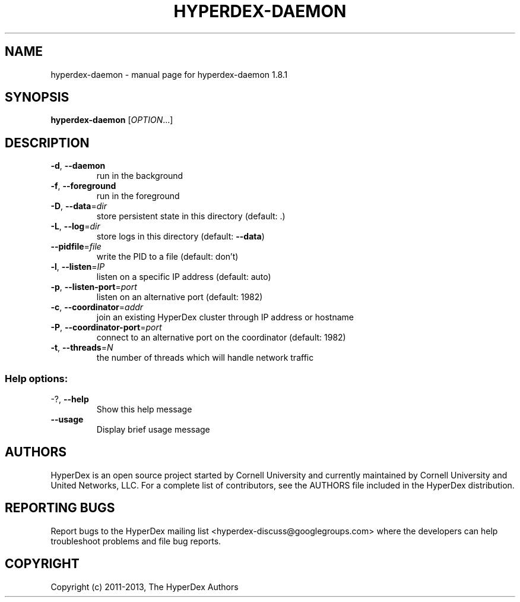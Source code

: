 .\" DO NOT MODIFY THIS FILE!  It was generated by help2man 1.44.1.
.TH HYPERDEX-DAEMON "1" "July 2015" "hyperdex-daemon 1.8.1" "HyperDex User Manual"
.SH NAME
hyperdex-daemon \- manual page for hyperdex-daemon 1.8.1
.SH SYNOPSIS
.B hyperdex-daemon
[\fIOPTION\fR...]
.SH DESCRIPTION
.TP
\fB\-d\fR, \fB\-\-daemon\fR
run in the background
.TP
\fB\-f\fR, \fB\-\-foreground\fR
run in the foreground
.TP
\fB\-D\fR, \fB\-\-data\fR=\fIdir\fR
store persistent state in this directory
(default: .)
.TP
\fB\-L\fR, \fB\-\-log\fR=\fIdir\fR
store logs in this directory (default:
\fB\-\-data\fR)
.TP
\fB\-\-pidfile\fR=\fIfile\fR
write the PID to a file (default: don't)
.TP
\fB\-l\fR, \fB\-\-listen\fR=\fIIP\fR
listen on a specific IP address (default:
auto)
.TP
\fB\-p\fR, \fB\-\-listen\-port\fR=\fIport\fR
listen on an alternative port (default: 1982)
.TP
\fB\-c\fR, \fB\-\-coordinator\fR=\fIaddr\fR
join an existing HyperDex cluster through IP
address or hostname
.TP
\fB\-P\fR, \fB\-\-coordinator\-port\fR=\fIport\fR
connect to an alternative port on the
coordinator (default: 1982)
.TP
\fB\-t\fR, \fB\-\-threads\fR=\fIN\fR
the number of threads which will handle
network traffic
.SS "Help options:"
.TP
\-?, \fB\-\-help\fR
Show this help message
.TP
\fB\-\-usage\fR
Display brief usage message
.SH AUTHORS

HyperDex is an open source project started by Cornell University and
currently maintained by Cornell University and United Networks, LLC.
For a complete list of contributors, see the AUTHORS file included in
the HyperDex distribution.
.SH "REPORTING BUGS"

Report bugs to the HyperDex mailing list
<hyperdex-discuss@googlegroups.com> where the developers can help
troubleshoot problems and file bug reports.
.SH COPYRIGHT

Copyright (c) 2011\-2013, The HyperDex Authors
